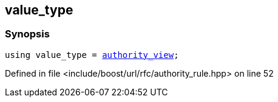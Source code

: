 :relfileprefix: ../../../
[#3CBE7CA427D085EC3105453C475CA4D4B4AB7C87]
== value_type



=== Synopsis

[source,cpp,subs="verbatim,macros,-callouts"]
----
using value_type = xref:reference/boost/urls/authority_view.adoc[authority_view];
----

Defined in file <include/boost/url/rfc/authority_rule.hpp> on line 52

